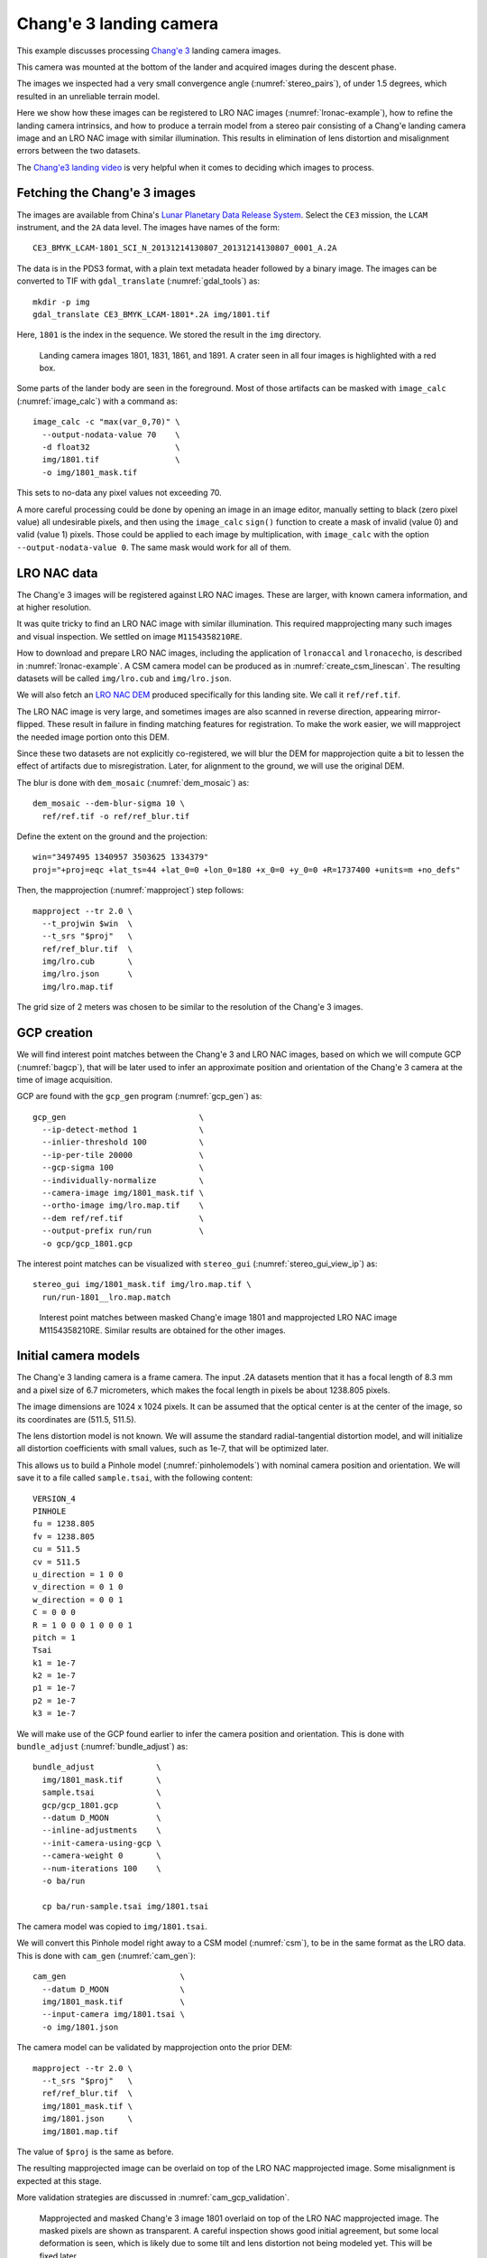 .. _change3:

Chang'e 3 landing camera
------------------------

This example discusses processing  
`Chang'e 3 <https://en.wikipedia.org/wiki/Chang%27e_3>`_ landing camera images.

This camera was mounted at the bottom of the lander and acquired images during
the descent phase.

The images we inspected had a very small convergence angle
(:numref:`stereo_pairs`), of under 1.5 degrees, which resulted in an unreliable
terrain model. 

Here we show how these images can be registered to LRO NAC images
(:numref:`lronac-example`), how to refine the landing camera intrinsics, and how
to produce a terrain model from a stereo pair consisting of a Chang'e landing
camera image and an LRO NAC image with similar illumination. This results in
elimination of lens distortion and misalignment errors between the two datasets. 

The `Chang'e3 landing video <https://www.youtube.com/watch?v=sKYrAM3EJh8>`_ is
very helpful when it comes to deciding which images to process.

Fetching the Chang'e 3 images
~~~~~~~~~~~~~~~~~~~~~~~~~~~~~

The images are available from China's `Lunar Planetary Data Release System
<https://moon.bao.ac.cn/ce5web/searchOrder_dataSearchData.search>`_. Select the
``CE3`` mission, the ``LCAM`` instrument, and the ``2A`` data level. The images
have names of the form::

  CE3_BMYK_LCAM-1801_SCI_N_20131214130807_20131214130807_0001_A.2A

The data is in the PDS3 format, with a plain text metadata header followed by a binary image.
The images can be converted to TIF with ``gdal_translate`` (:numref:`gdal_tools`)
as::

  mkdir -p img
  gdal_translate CE3_BMYK_LCAM-1801*.2A img/1801.tif

Here, ``1801`` is the index in the sequence. We stored the result in the ``img``
directory.

.. figure:: ../images/change3_images.png

  Landing camera images 1801, 1831, 1861, and 1891. A crater seen in all four images
  is highlighted with a red box.

Some parts of the lander body are seen in the foreground. Most of those
artifacts can be masked with ``image_calc`` (:numref:`image_calc`) with a
command as::

  image_calc -c "max(var_0,70)" \
    --output-nodata-value 70    \
    -d float32                  \
    img/1801.tif                \
    -o img/1801_mask.tif 

This sets to no-data any pixel values not exceeding 70. 

A more careful processing could be done by opening an image in an image editor,
manually setting to black (zero pixel value) all undesirable pixels, and then
using the ``image_calc`` ``sign()`` function to create a mask of invalid (value
0) and valid (value 1) pixels. Those could be applied to each image by
multiplication, with ``image_calc`` with the option ``--output-nodata-value 0``.
The same mask would work for all of them.

LRO NAC data
~~~~~~~~~~~~

The Chang'e 3 images will be registered against LRO NAC images. These are larger,
with known camera information, and at higher resolution. 

It was quite tricky to find an LRO NAC image with similar illumination. This
required mapprojecting many such images and visual inspection. We settled on image
``M1154358210RE``. 

How to download and prepare LRO NAC images, including the application of ``lronaccal``
and ``lronacecho``, is described in :numref:`lronac-example`. A CSM camera model
can be produced as in :numref:`create_csm_linescan`. The resulting datasets will
be called ``img/lro.cub`` and ``img/lro.json``.

We will also fetch an `LRO NAC DEM
<https://pds.lroc.asu.edu/data/LRO-L-LROC-5-RDR-V1.0/LROLRC_2001/DATA/SDP/NAC_DTM/CHANGE3/NAC_DTM_CHANGE3.TIF>`_
produced specifically for this landing site. We call it ``ref/ref.tif``.

The LRO NAC image is very large, and sometimes images are also scanned in
reverse direction, appearing mirror-flipped. These result in failure in finding
matching features for registration. To make the work easier, we will mapproject
the needed image portion onto this DEM. 

Since these two datasets are not explicitly co-registered, we will blur the DEM
for mapprojection quite a bit to lessen the effect of artifacts due to
misregistration. Later, for alignment to the ground, we will use the original
DEM. 

The blur is done with ``dem_mosaic`` (:numref:`dem_mosaic`) as::

    dem_mosaic --dem-blur-sigma 10 \
      ref/ref.tif -o ref/ref_blur.tif

Define the extent on the ground and the projection::

    win="3497495 1340957 3503625 1334379"
    proj="+proj=eqc +lat_ts=44 +lat_0=0 +lon_0=180 +x_0=0 +y_0=0 +R=1737400 +units=m +no_defs"

Then, the mapprojection (:numref:`mapproject`) step follows::

    mapproject --tr 2.0 \
      --t_projwin $win  \
      --t_srs "$proj"   \
      ref/ref_blur.tif  \
      img/lro.cub       \
      img/lro.json      \
      img/lro.map.tif
  
The grid size of 2 meters was chosen to be similar to the resolution of the
Chang'e 3 images.

GCP creation
~~~~~~~~~~~~

We will find interest point matches between the Chang'e 3 and LRO NAC images,
based on which we will compute GCP (:numref:`bagcp`), that will be later used to
infer an approximate position and orientation of the Chang'e 3 camera at the
time of image acquisition.

GCP are found with the ``gcp_gen`` program (:numref:`gcp_gen`) as::

    gcp_gen                            \
      --ip-detect-method 1             \
      --inlier-threshold 100           \
      --ip-per-tile 20000              \
      --gcp-sigma 100                  \
      --individually-normalize         \
      --camera-image img/1801_mask.tif \
      --ortho-image img/lro.map.tif    \
      --dem ref/ref.tif                \
      --output-prefix run/run          \
      -o gcp/gcp_1801.gcp

The interest point matches can be visualized with ``stereo_gui``
(:numref:`stereo_gui_view_ip`) as::

    stereo_gui img/1801_mask.tif img/lro.map.tif \
      run/run-1801__lro.map.match

.. figure:: ../images/change3_lro.png

  Interest point matches between masked Chang'e image 1801 and mapprojected LRO
  NAC image M1154358210RE. Similar results are obtained for the other images.

Initial camera models
~~~~~~~~~~~~~~~~~~~~~

The Chang'e 3 landing camera is a frame camera. The input .2A datasets mention
that it has a focal length of 8.3 mm and a pixel size of 6.7 micrometers, which
makes the focal length in pixels be about 1238.805 pixels. 

The image dimensions are 1024 x 1024 pixels. It can be assumed that the optical
center is at the center of the image, so its coordinates are (511.5, 511.5).

The lens distortion model is not known. We will assume the standard radial-tangential
distortion model, and will initialize all distortion coefficients with small values,
such as 1e-7, that will be optimized later.

This allows us to build a Pinhole model (:numref:`pinholemodels`) with nominal
camera position and orientation. We will save it to a file called ``sample.tsai``,
with the following content::

    VERSION_4
    PINHOLE
    fu = 1238.805
    fv = 1238.805
    cu = 511.5
    cv = 511.5
    u_direction = 1 0 0
    v_direction = 0 1 0
    w_direction = 0 0 1
    C = 0 0 0
    R = 1 0 0 0 1 0 0 0 1
    pitch = 1
    Tsai
    k1 = 1e-7
    k2 = 1e-7
    p1 = 1e-7
    p2 = 1e-7
    k3 = 1e-7

We will make use of the GCP found earlier to infer the camera position and orientation.
This is done with ``bundle_adjust`` (:numref:`bundle_adjust`) as::

  bundle_adjust             \
    img/1801_mask.tif       \
    sample.tsai             \
    gcp/gcp_1801.gcp        \
    --datum D_MOON          \
    --inline-adjustments    \
    --init-camera-using-gcp \
    --camera-weight 0       \
    --num-iterations 100    \
    -o ba/run

    cp ba/run-sample.tsai img/1801.tsai

The camera model was copied to ``img/1801.tsai``. 

We will convert this Pinhole model right away to a CSM model (:numref:`csm`), to
be in the same format as the LRO data. This is done with ``cam_gen``
(:numref:`cam_gen`)::

  cam_gen                        \
    --datum D_MOON               \
    img/1801_mask.tif            \
    --input-camera img/1801.tsai \
    -o img/1801.json 
    
The camera model can be validated by mapprojection onto the prior DEM::

    mapproject --tr 2.0 \
      --t_srs "$proj"   \
      ref/ref_blur.tif  \
      img/1801_mask.tif \
      img/1801.json     \
      img/1801.map.tif

The value of ``$proj`` is the same as before.

The resulting mapprojected image can be overlaid on top of the LRO NAC
mapprojected image. Some misalignment is expected at this stage.

More validation strategies are discussed in :numref:`cam_gcp_validation`.

.. figure:: ../images/change3_over_lro.png

  Mapprojected and masked Chang'e 3 image 1801 overlaid on top of the LRO NAC
  mapprojected image. The masked pixels are shown as transparent. A careful
  inspection shows good initial agreement, but some local deformation is seen,
  which is likely due to some tilt and lens distortion not being modeled yet.
  This will be fixed later.

.. _change_opt:

Optimization of intrinsics
~~~~~~~~~~~~~~~~~~~~~~~~~~

We will optimize the intrinsics and extrinsics of the Chang'e 3 cameras,
including the lens distortion, with the LRO data serving as a constraint.
The general approach from :numref:`ba_frame_linescan` is followed, while
dense matches from disparity are employed, to ensure the best results.

Stereo will be run between any pair of images: ``1801``, ``1831``, ``lro``, and
dense matches from stereo correlation (disparity) will be produced
(:numref:`dense_ip`). 

::

    i=1801; j=1831

    parallel_stereo                      \
      img/${i}.map.tif img/${j}.map.tif  \
      img/${i}.json img/${j}.json        \
      --stereo-algorithm asp_mgm         \
      --num-matches-from-disparity 10000 \
      stereo_map_${i}_${j}/run           \
      ref/ref_blur.tif

This is repeated for ``i=1801; j=lro``, and ``i=1831; j=lro``.

The dense match files are copied to the same location::

  mkdir -p dense_matches
  cp stereo_map*/run-disp*match dense_matches

Separate lists are made of Chang'e 3 and LRO images and cameras::

    ls img/{1801,1831}_mask.tif > change3_images.txt
    ls img/lro.cub              > lro_images.txt
    
    ls img/{1801,1831}.json     > change3_cameras.txt
    ls img/lro.json             > lro_cameras.txt
    
Bundle adjustment is run::

    bundle_adjust                                             \
      --image-list change3_images.txt,lro_images.txt          \
      --camera-list change3_cameras.txt,lro_cameras.txt       \
      --solve-intrinsics                                      \
      --intrinsics-to-float                                   \
      '1:focal_length,optical_center,other_intrinsics 2:none' \
      --heights-from-dem ref/ref_blur.tif                     \
      --heights-from-dem-uncertainty 100                      \
      --match-files-prefix dense_matches/run-disp             \
      --max-pairwise-matches 50000                            \
      --num-iterations 50                                     \
      -o ba_dense/run

The value of ``--heights-from-dem-uncertainty`` is set to 100 meters, as
we know that the input cameras are not yet aligned to the input DEM,
so this accounts for the misregistration. This option would fail
for very large misregistration, when a preliminary alignment 
would be needed. 

Stereo is run between images ``1801`` and ``lro`` with the optimized
cameras and reusing the previous run from above::

    parallel_stereo                             \
      img/1801.map.tif img/lro.map.tif          \
      ba_dense/run-1801.adjusted_state.json     \
      ba_dense/run-lro.adjusted_state.json      \
      --stereo-algorithm asp_mgm                \
      --prev-run-prefix stereo_map_1801_lro/run \
      stereo_map_opt_1801_lro/run               \
      ref/ref_blur.tif

These two images have a convergence angle of 45 degrees, which is very good
for stereo (:numref:`stereo_pairs`).

The Chang'e 3 images are not going to produce a good DEM between themselves,
because of the very small convergence angle, as mentioned earlier.

A DEM is created, at 4 meters per pixel, with ``point2dem`` (:numref:`point2dem`)::

    point2dem --tr 4.0   \
      --errorimage       \
      stereo_map_opt_1801_lro/run-PC.tif
    
It is good to inspect the resulting triangulation error image to ensure lens
distortion was solved for and no systematic errors are present
(:numref:`point2dem_ortho_err`).

The produced DEM can be aligned to the original DEM with ``pc_align``
(:numref:`pc_align`), and the aligned cloud can be made back into a DEM::

    pc_align --max-displacement 100           \
      --save-inv-transformed-reference-points \
      --alignment-method point-to-plane       \
      stereo_map_opt_1801_lro/run-DEM.tif     \
      ref/ref.tif                             \
      -o align/run
    point2dem --tr 4.0                        \
      align/run-trans_reference.tif

The resulting alignment transform can be applied to the optimized cameras in the
``ba_dense`` directory (:numref:`ba_pc_align`). After mapprojection with the
optimized and aligned cameras onto ``ref/ref.tif``, no distortion or
misalignment is seen.

.. figure:: ../images/change3_lro_dem.png
  
  Left: The produced aligned DEM with frame 1801. Right: the original LRO NAC DEM.
  The Chang'e 3 images are are at a lower resolution, and somewhat differ in
  illumination from the LRO NAC image, so the quality of the resulting DEM is
  lower. However, the larger features are captured correctly, and the alignment is
  also very good.

The figure below extends this exercise for more images. GCP were found for each
image. Pairwise dense matches were found between each image and the next, and
between each image and the LRO NAC image. 

.. figure:: ../images/change3_many_over_lro.png

  From top to bottom, the mapprojected Chang'e images 1780, 1801, 1831, 1861,
  1891, and 1910, with the LRO NAC image in the background. These have been
  pixel-level registered to each other, to the LRO NAC image, and to the LRO NAC
  DEM. The footprint of the images is decreasing along the sequence, and the
  resolution is increasing, as the lander is descending. A portion of the data 
  was cropped on the right to remove the noise do to the lander body and to make
  it easier to evaluate the registration visually.

  
